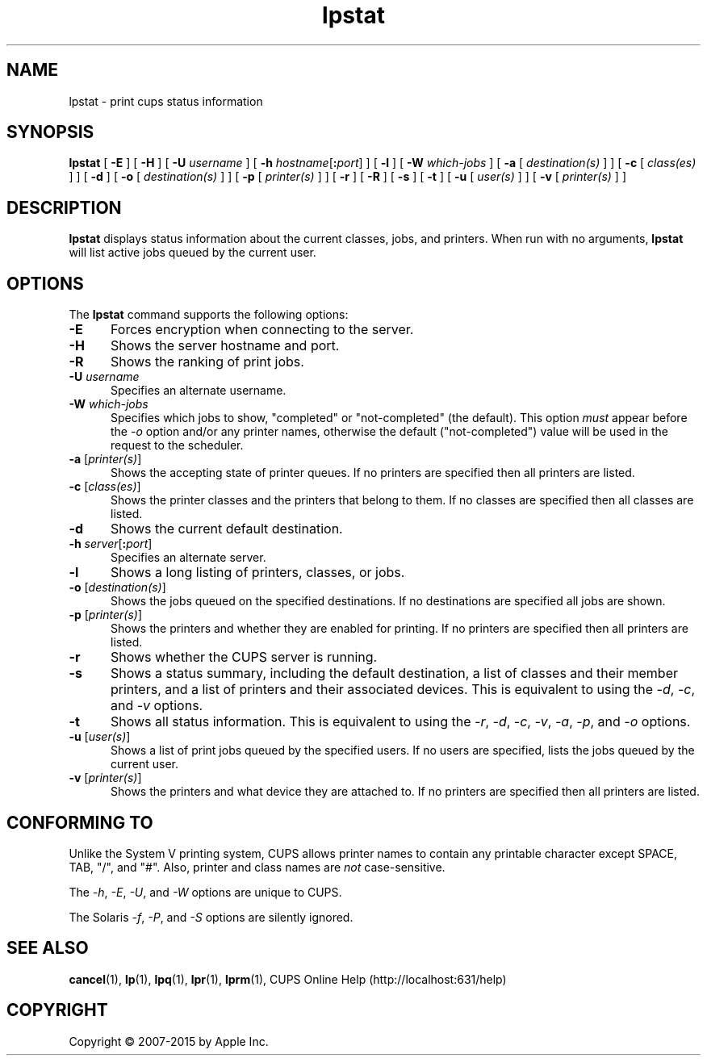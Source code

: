 .\"
.\" "$Id: lpstat.man 13138 2016-03-15 14:59:54Z msweet $"
.\"
.\" lpstat man page for CUPS.
.\"
.\" Copyright 2007-2014 by Apple Inc.
.\" Copyright 1997-2006 by Easy Software Products.
.\"
.\" These coded instructions, statements, and computer programs are the
.\" property of Apple Inc. and are protected by Federal copyright
.\" law.  Distribution and use rights are outlined in the file "LICENSE.txt"
.\" which should have been included with this file.  If this file is
.\" file is missing or damaged, see the license at "http://www.cups.org/".
.\"
.TH lpstat 1 "CUPS" "12 June 2014" "Apple Inc."
.SH NAME
lpstat \- print cups status information
.SH SYNOPSIS
.B lpstat
[
.B \-E
] [
.B \-H
] [
.B \-U
.I username
] [
\fB\-h \fIhostname\fR[\fB:\fIport\fR]
] [
.B \-l
] [
.B \-W
.I which-jobs
] [
.B \-a
[
.I destination(s)
] ] [
.B \-c
[
.I class(es)
] ] [
.B \-d
] [
.B \-o
[
.I destination(s)
] ] [
.B \-p
[
.I printer(s)
] ] [
.B \-r
] [
.B \-R
] [
.B \-s
] [
.B \-t
] [
.B \-u
[
.I user(s)
] ] [
.B \-v
[
.I printer(s)
] ]
.SH DESCRIPTION
\fBlpstat\fR displays status information about the current classes, jobs, and printers.
When run with no arguments, \fBlpstat\fR will list active jobs queued by the current user.
.SH OPTIONS
The \fBlpstat\fR command supports the following options:
.TP 5
.B \-E
Forces encryption when connecting to the server.
.TP 5
.B \-H
Shows the server hostname and port.
.TP 5
.B \-R
Shows the ranking of print jobs.
.TP 5
\fB\-U \fIusername\fR
Specifies an alternate username.
.TP 5
\fB\-W \fIwhich-jobs\fR
Specifies which jobs to show, "completed" or "not-completed" (the default).
This option \fImust\fR appear before the \fI-o\fR option and/or any printer names, otherwise the default ("not-completed") value will be used in the request to the scheduler.
.TP 5
\fB\-a \fR[\fIprinter(s)\fR]
Shows the accepting state of printer queues.
If no printers are specified then all printers are listed.
.TP 5
\fB\-c \fR[\fIclass(es)\fR]
Shows the printer classes and the printers that belong to them.
If no classes are specified then all classes are listed.
.TP 5
.B \-d
Shows the current default destination.
.TP 5
\fB\-h \fIserver\fR[\fB:\fIport\fR]
Specifies an alternate server.
.TP 5
.B \-l
Shows a long listing of printers, classes, or jobs.
.TP 5
\fB\-o \fR[\fIdestination(s)\fR]
Shows the jobs queued on the specified destinations.
If no destinations are specified all jobs are shown.
.TP 5
\fB\-p \fR[\fIprinter(s)\fR]
Shows the printers and whether they are enabled for printing.
If no printers are specified then all printers are listed.
.TP 5
.B \-r
Shows whether the CUPS server is running.
.TP 5
.B \-s
Shows a status summary, including the default destination, a list of classes and their member printers, and a list of printers and their associated devices.
This is equivalent to using the \fI\-d\fR, \fI\-c\fR, and \fI\-v\fR options.
.TP 5
.B \-t
Shows all status information.
This is equivalent to using the \fI\-r\fR, \fI\-d\fR, \fI\-c\fR, \fI\-v\fR, \fI\-a\fR, \fI\-p\fR, and \fI\-o\fR options.
.TP 5
\fB\-u \fR[\fIuser(s)\fR]
Shows a list of print jobs queued by the specified users.
If no users are specified, lists the jobs queued by the current user.
.TP 5
\fB\-v \fR[\fIprinter(s)\fR]
Shows the printers and what device they are attached to.
If no printers are specified then all printers are listed.
.SH CONFORMING TO
Unlike the System V printing system, CUPS allows printer names to contain any printable character except SPACE, TAB, "/", and "#".
Also, printer and class names are \fInot\fR case-sensitive.
.LP
The \fI\-h\fR, \fI\-E\fR, \fI\-U\fR, and \fI\-W\fR options are unique to CUPS.
.LP
The Solaris \fI\-f\fR, \fI\-P\fR, and \fI\-S\fR options are silently ignored.
.SH SEE ALSO
.BR cancel (1),
.BR lp (1),
.BR lpq (1),
.BR lpr (1),
.BR lprm (1),
CUPS Online Help (http://localhost:631/help)
.SH COPYRIGHT
Copyright \[co] 2007-2015 by Apple Inc.
.\"
.\" End of "$Id: lpstat.man 13138 2016-03-15 14:59:54Z msweet $".
.\"
